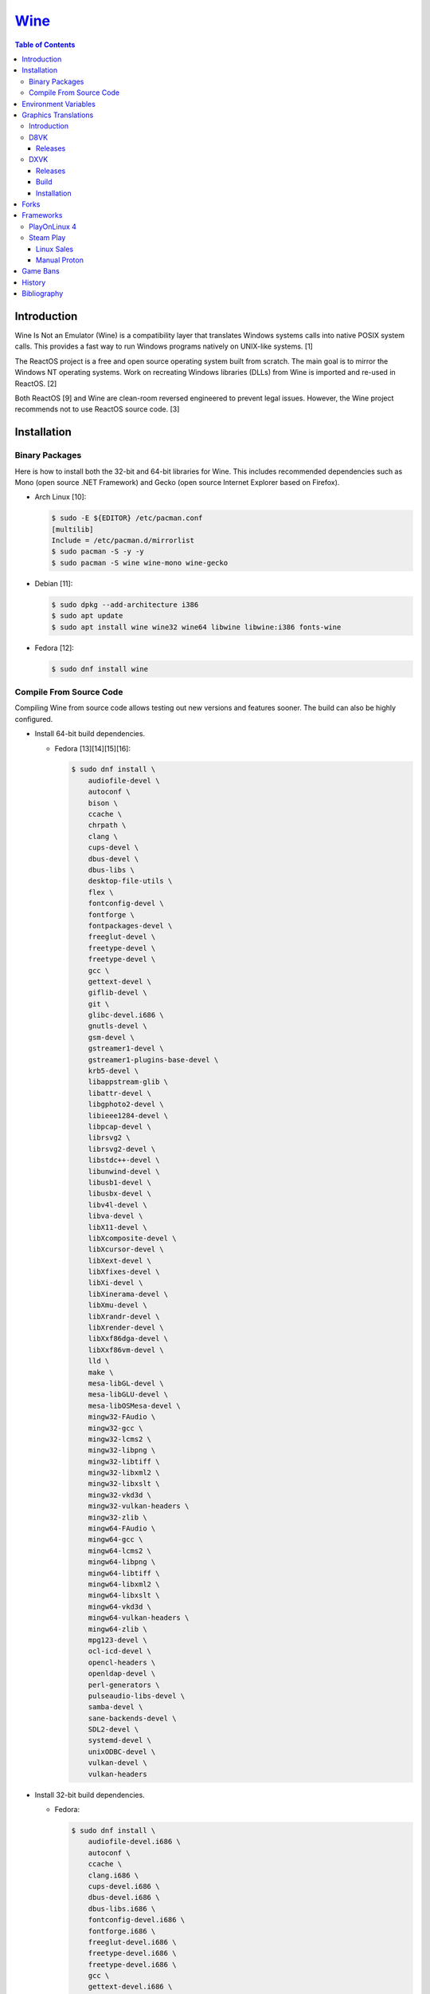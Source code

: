 `Wine <#wine>`__
================

.. contents:: Table of Contents

Introduction
------------

Wine Is Not an Emulator (Wine) is a compatibility layer that translates Windows systems calls into native POSIX system calls. This provides a fast way to run Windows programs natively on UNIX-like systems. [1]

The ReactOS project is a free and open source operating system built from scratch. The main goal is to mirror the Windows NT operating systems. Work on recreating Windows libraries (DLLs) from Wine is imported and re-used in ReactOS. [2]

Both ReactOS [9] and Wine are clean-room reversed engineered to prevent legal issues. However, the Wine project recommends not to use ReactOS source code. [3]

Installation
------------

Binary Packages
~~~~~~~~~~~~~~~

Here is how to install both the 32-bit and 64-bit libraries for Wine. This includes recommended dependencies such as Mono (open source .NET Framework) and Gecko (open source Internet Explorer based on Firefox).

-  Arch Linux [10]:

   .. code-block:: sh

      $ sudo -E ${EDITOR} /etc/pacman.conf
      [multilib]
      Include = /etc/pacman.d/mirrorlist
      $ sudo pacman -S -y -y
      $ sudo pacman -S wine wine-mono wine-gecko

-  Debian [11]:

   .. code-block:: sh

      $ sudo dpkg --add-architecture i386
      $ sudo apt update
      $ sudo apt install wine wine32 wine64 libwine libwine:i386 fonts-wine

-  Fedora [12]:

   .. code-block:: sh

      $ sudo dnf install wine

Compile From Source Code
~~~~~~~~~~~~~~~~~~~~~~~~

Compiling Wine from source code allows testing out new versions and features sooner. The build can also be highly configured.

-  Install 64-bit build dependencies.

   -  Fedora [13][14][15][16]:

      .. code-block:: sh

         $ sudo dnf install \
             audiofile-devel \
             autoconf \
             bison \
             ccache \
             chrpath \
             clang \
             cups-devel \
             dbus-devel \
             dbus-libs \
             desktop-file-utils \
             flex \
             fontconfig-devel \
             fontforge \
             fontpackages-devel \
             freeglut-devel \
             freetype-devel \
             freetype-devel \
             gcc \
             gettext-devel \
             giflib-devel \
             git \
             glibc-devel.i686 \
             gnutls-devel \
             gsm-devel \
             gstreamer1-devel \
             gstreamer1-plugins-base-devel \
             krb5-devel \
             libappstream-glib \
             libattr-devel \
             libgphoto2-devel \
             libieee1284-devel \
             libpcap-devel \
             librsvg2 \
             librsvg2-devel \
             libstdc++-devel \
             libunwind-devel \
             libusb1-devel \
             libusbx-devel \
             libv4l-devel \
             libva-devel \
             libX11-devel \
             libXcomposite-devel \
             libXcursor-devel \
             libXext-devel \
             libXfixes-devel \
             libXi-devel \
             libXinerama-devel \
             libXmu-devel \
             libXrandr-devel \
             libXrender-devel \
             libXxf86dga-devel \
             libXxf86vm-devel \
             lld \
             make \
             mesa-libGL-devel \
             mesa-libGLU-devel \
             mesa-libOSMesa-devel \
             mingw32-FAudio \
             mingw32-gcc \
             mingw32-lcms2 \
             mingw32-libpng \
             mingw32-libtiff \
             mingw32-libxml2 \
             mingw32-libxslt \
             mingw32-vkd3d \
             mingw32-vulkan-headers \
             mingw32-zlib \
             mingw64-FAudio \
             mingw64-gcc \
             mingw64-lcms2 \
             mingw64-libpng \
             mingw64-libtiff \
             mingw64-libxml2 \
             mingw64-libxslt \
             mingw64-vkd3d \
             mingw64-vulkan-headers \
             mingw64-zlib \
             mpg123-devel \
             ocl-icd-devel \
             opencl-headers \
             openldap-devel \
             perl-generators \
             pulseaudio-libs-devel \
             samba-devel \
             sane-backends-devel \
             SDL2-devel \
             systemd-devel \
             unixODBC-devel \
             vulkan-devel \
             vulkan-headers

-  Install 32-bit build dependencies.

   -  Fedora:

      .. code-block:: sh

         $ sudo dnf install \
             audiofile-devel.i686 \
             autoconf \
             ccache \
             clang.i686 \
             cups-devel.i686 \
             dbus-devel.i686 \
             dbus-libs.i686 \
             fontconfig-devel.i686 \
             fontforge.i686 \
             freeglut-devel.i686 \
             freetype-devel.i686 \
             freetype-devel.i686 \
             gcc \
             gettext-devel.i686 \
             giflib-devel.i686 \
             git \
             glibc-devel.i686 \
             gnutls-devel.i686 \
             gsm-devel.i686 \
             gstreamer1-devel.i686 \
             gstreamer1-plugins-base-devel.i686 \
             krb5-devel.i686 \
             libappstream-glib.i686 \
             libattr-devel.i686 \
             libgphoto2-devel.i686 \
             libieee1284-devel.i686 \
             libpcap-devel.i686 \
             librsvg2.i686 \
             librsvg2-devel.i686 \
             libstdc++-devel.i686 \
             libunwind-devel.i686 \
             libusb1-devel.i686 \
             libv4l-devel.i686 \
             libva-devel.i686 \
             libX11-devel.i686 \
             libXcomposite-devel.i686 \
             libXcursor-devel.i686 \
             libXext-devel.i686 \
             libXfixes-devel.i686 \
             libXi-devel.i686 \
             libXinerama-devel.i686 \
             libXmu-devel.i686 \
             libXrandr-devel.i686 \
             libXrender-devel.i686 \
             libXxf86dga-devel.i686 \
             libXxf86vm-devel.i686 \
             lld.i686 \
             make \
             mesa-libGL-devel.i686 \
             mesa-libGLU-devel.i686 \
             mesa-libOSMesa-devel.i686 \
             mingw32-FAudio \
             mingw32-gcc \
             mingw32-lcms2 \
             mingw32-libpng \
             mingw32-libtiff \
             mingw32-libxml2 \
             mingw32-libxslt \
             mingw32-vkd3d \
             mingw32-vulkan-headers \
             mingw32-zlib \
             mingw64-FAudio \
             mingw64-gcc \
             mingw64-lcms2 \
             mingw64-libpng \
             mingw64-libtiff \
             mingw64-libxml2 \
             mingw64-libxslt \
             mingw64-vkd3d \
             mingw64-vulkan-headers \
             mingw64-zlib \
             ocl-icd-devel.i686 \
             opencl-headers \
             openldap-devel.i686 \
             perl-generators \
             pulseaudio-libs-devel.i686 \
             samba-devel.i686 \
             sane-backends-devel.i686 \
             SDL2-devel.i686 \
             systemd-devel.i686 \
             vulkan-headers \
             vulkan-loader-devel.i686

-  Download the official Wine git repository.

   .. code-block:: sh

      $ git clone https://gitlab.winehq.org/wine/wine.git
      $ cd wine

Common ``./configure`` arguments [13]:

-  ``--enable-win64`` = Build 64-bit Wine. By default, 32-bit Wine is built.
-  ``--with-wine64 <DIRECTORY>`` = Build 32-bit Wine with support for 64-bit by referencing the directory where 64-bit Wine was built.
-  ``--enable-archs=i386,x86_64`` = Build Wine with WoW64 support. This only requires 64-bit dependencies but still allows 32-bit Windows programs to work.
-  ``CC="ccache gcc" CROSSCC="ccache x86_64-w64-mingw32-gcc" --enable-win64`` = Use ``ccache`` to speed up rebulding 64-bit Wine. [17]
-  ``CC="ccache gcc" CROSSCC="ccache i686-w64-mingw32-gcc" --with-wine64 <DIRECTORY>`` = Use ``ccache`` to speed rebuilding 32-bit Wine.

Example configure usage:

-  Configure the use of Fedora's non-standard location of the FreeType2 source files. [19]

   .. code-block:: sh

      $ ./configure CFLAGS="-I/usr/include/freetype2"

Example builds:

-  Build 32-bit only Wine. [13]

   .. code-block:: sh

      $ ./configure CC="ccache gcc" CROSSCC="ccache i686-w64-mingw32-gcc"
      $ make -j $(nproc)

-  Build standard Wine with support for both 32-bit and 64-bit Windows programs. [13][18]

   .. code-block:: sh

      $ mkdir win64
      $ cd win64
      $ ../configure CC="ccache gcc" CROSSCC="ccache x86_64-w64-mingw32-gcc" --enable-win64
      $ make -j $(nproc)
      $ cd ..
      $ mkdir win32
      $ cd win32
      $ ../configure CC="ccache gcc" CROSSCC="ccache i686-w64-mingw32-gcc" --with-wine64=../win64
      $ make -j $(nproc)
      $ cd ..

   -  Once built, use ``tools/winewrapper`` to run 32-bit or 64-bit Windows programs. This script looks for the correct library and binary locations for Wine and sets temporary environment variables for the local installation to work.

-  Build Wine with WoW64 support. [20] It is recommended to use a special branch from a CodeWeavers employee that has extra WoW64 patches applied on-top of the latest Wine release.

   .. code-block:: sh

      $ git clone --branch wow https://gitlab.winehq.org/jacek/wine.git
      $ cd wine
      $ ./configure CC="ccache gcc" CROSSCC="ccache x86_64-w64-mingw32-gcc" --enable-archs=i386,x86_64
      $ make -j $(nproc)

   -  Verify that WoW64 support was built successfully by ensuring that the 32-bit Wine executable file is actually a 64-bit Linux binary.

      .. code-block:: sh

         $ file ./loader/wine
         loader/wine: ELF 64-bit LSB executable, x86-64, version 1 (SYSV), dynamically linked, interpreter /lib64/ld-linux-x86-64.so.2, BuildID[sha1]=6f687b3c6288a675b9fb777dccf1c585caed7acb, for GNU/Linux 3.2.0, with debug_info, not stripped

Environment Variables
---------------------

Environment variables can be set by using the "export" Linux shell
command or specifying the variables before a Wine command.

Examples:

.. code-block:: sh

    $ export WINEPREFIX="/home/user/wine_prefix"
    $ winecfg

.. code-block:: sh

    $ WINEPATH="c:/program_dir" wine setup.exe

.. csv-table::
   :header: Name, Default, Description
   :widths: 20, 20, 20

   WINEPREFIX, ``$HOME/.wine``, A directory where Wine should create and use an isolated Windows environment.
   WINESERVER, ``/usr/bin/wineserver``, The "wineserver" binary to use.
   WINELOADER, ``/usr/bin/wine``, The "wine" binary to use for launching new Windows processes.
   WINEDEBUG, "", The debug options to use for logging.
   WINEDLLPATH, ``/usr/lib64/wine``, The directory to load builtin Wine DLLs.
   WINEDLLOVERRIDES, "", "A list of Wine DLLs that should be overridden. If a DLL fails to load it will attempt to load another DLL (if applicable). By default, all operating system DLLs will only use Wine's built-in DLLs."
   WINEPATH, "", Additional paths to append to the Windows PATH variable
   WINEARCH, ``win64``, The Windows architecture to use. Valid options are "win32" or "win64."
   DISPLAY, "", The X11 display to run Windows programs in.
   AUDIODEV, ``/dev/dsp``, The audio device to use.
   MIXERDEV, ``/dev/mixer``, The device to use for mixer controls.
   WINE, ``/usr/bin/wine``, This variable is only used for Winetricks. The full path to the Wine binary to use.
   "WINE_D3D_CONFIG=""renderer=<RENDERER>""", ``gl``, "The WineD3D back-end engine to use. Valid options are ""gl"" (OpenGL), ""vulkan"", or ""no3d"" (disable rendering). [20][21]"

[4]

WINEDEBUG can be configured to log, or not log, specific information.
Specify the log level class, if it should be added "+" or removed "-",
and the channel to use.

Syntax:

.. code-block:: sh

    WINEDEBUG=<CLASS1>[+|-]<CHANNEL1>,<CLASS2>[+|-]<CHANNEL2>

Example:

.. code-block:: sh

    WINEDEBUG=warn+all

Classes:

-  err
-  warn
-  fixme
-  trace

Common channels:

-  all = All debug information.
-  heap = All memory access activity.
-  loaddll = Every time a DLL is loaded.
-  message = Windows Event Log messages.
-  msgbox = Whenever a message box is displayed.
-  olerelay = DCOM specific calls.
-  relay = Calls between builtin or native DLLs.
-  seh = Windows exceptions (Structured Exception Handling).
-  server = RPC communication to wineserver.
-  snoop = Calls between native DLLS.
-  synchronous = Use X11's synchronous mode.
-  tid = Provides the process ID from where each call came from.
-  timestamp = Provides a timestamp for each log.

The full list of debug channels can be found at
https://wiki.winehq.org/Debug\_Channels.

WINEDLLOVERRIDES can be configured to use DLLs provided by Wine and/or
Windows DLLs. There are two different types of DLLs in Wine:

-  b = Builtin Wine DLLs.
-  n = Native Windows DLLs.

Syntax:

.. code-block:: sh

    WINEDLLOVERRIDES="<DLL1_OR_PATH_TO_DLL1>=[n|b],[b|n];<DLL2_OR_PATH_TO_DLL2>=[n|b],[b|n]"

Example:

.. code-block:: sh

    WINEDLLOVERRIDES="shell32=n,b"

The override can set to only run native, native then builtin, or builtin
then native DLLs.

[5]

Graphics Translations
---------------------

Introduction
~~~~~~~~~~~~

These are useful graphics translation layers for running Windows games using Wine and alternative back-end drivers. In some scenarios, a combination of these are required to get games working.

-  `dgVoodoo 2 <http://dege.freeweb.hu/>`__ = Glide (Voodoo) and DirectX <= 9 to DirectX 11.
-  `D8VK <https://github.com/AlpyneDreams/d8vk>`__ = DirectX 8 to Vulkan.

    -  This project also has experimental support for `DirectX 7 to Vulkan <https://github.com/AlpyneDreams/d8vk/tree/d3d7>`__.

-  `D9VK <https://github.com/Joshua-Ashton/d9vk>`__ = This has been merged directly into DXVK. DirectX 9 to Vulkan.
-  `DXVK <https://github.com/doitsujin/dxvk>`__ = DirectX 9, 10, and 11 to Vulkan.
-  `MoltenVK (mac OS) <https://moltengl.com/moltenvk/>`__ = Vulkan to Metal.
-  `WineD3D <https://www.winehq.org/>`__ = DirectX 8 through 11 to `OpenGL 4.4 <https://source.winehq.org/git/wine.git/commitdiff/0db4d1c251d293333e2721a78d6156008a90ff6f>`__. [23] Older versions of OpenGL will still work but will not expose as many working features of DirectX.

   -  The newer back-end engine Damavand for WineD3D provides Vulkan to DirectX 10 and 11. [22]

-  `Vkd3d <https://wiki.winehq.org/Vkd3d>`__ = DirectX 12 to Vulkan.

   -  `VKD3D-Proton <https://github.com/HansKristian-Work/vkd3d-proton>`__ = A fork of Vkd3d that is focused on gaming. Valve only tests this project on AMD and NVIDIA GPUs (not Intel).

-  `D3DMetal <https://www.reddit.com/r/macgaming/comments/142tomx/apples_game_porting_toolkit_seems_to_have_a/>`__ = DirectX 10, 11, and 12 to Metal. This is bundled with Apple's Game Porting Toolkit. DirectX 9 is part of the toolkit but it uses the OpenGL backend instead of Metal and is unmodified from the upstream implmentation in Wine. The DirectX 10 and 11 translation is based off of the DXVK project but modified to run on Metal instead of Vulkan. The source code is proprietary. [27] The license does not allow for redistributing D3DMetal. [28]

D8VK
~~~~

Releases
^^^^^^^^

Release highlights:

-  `1.0.0 <https://github.com/AlpyneDreams/d8vk/releases/tag/d8vk-v1.0>`__

   -  The first stable release.
   -  Most Direct3D 8 games work now.
   -  Supports being built with Microsoft Visual Studio (instead of only MinGW-w32).
   -  Performance was benchmarked to be up to 4x faster than WineD3D.

-  `0.10.0 <https://github.com/AlpyneDreams/d8vk/releases/tag/d8vk-v0.10>`__

   -  The first relese to support Linux.
   -  Rebased on DXVK 2.0.

        -  Now requires Vulkan 1.3 because of this.

   -  A handful of games work.

-  `0.1.0 <https://github.com/AlpyneDreams/d8vk/releases/tag/v0.1.0>`__

   -  The first ever release of DXVK. It primarily only supports basic game demos.
   -  This build only works on Windows.

DXVK
~~~~

Releases
^^^^^^^^

Release highlights:

-  `2.1 <https://github.com/doitsujin/dxvk/releases/tag/v2.1>`__
    - Supports HDR10.
-  `2.0 <https://github.com/doitsujin/dxvk/releases/tag/v2.0>`__
    - Requires Vulkan 1.3.
-  `1.5.2 <https://github.com/doitsujin/dxvk/releases/tag/v1.5.2>`__
    - Requires Vulkan 1.1.
-  `1.5 <https://github.com/doitsujin/dxvk/releases/tag/v1.5>`__
    - Translates DirectX 9 to Vulkan through the use of the merged-in `D9VK <https://github.com/Joshua-Ashton/d9vk>`__ project.
-  `0.7.0 <https://github.com/doitsujin/dxvk/releases/tag/v0.70>`__
    - Translates DirectX 10 to Vulkan.
-  `0.20 <https://github.com/doitsujin/dxvk/releases/tag/v0.20>`__
    - The first ever release of DXVK. It only supports one game.
    - Translates DirectX 11 to Vulkan.
    - Requires Vulkan 1.0.

Build
^^^^^

-  Install the build dependencies for DXVK.

   -  Fedora [24]:

      .. code-block:: sh

         $ sudo dnf install \
             gcc \
             gcc-c++ \
             glslang \
             meson \
             mingw64-binutils \
             mingw64-cpp \
             mingw64-filesystem \
             mingw64-gcc \
             mingw64-gcc-c++ \
             mingw64-headers \
             mingw64-winpthreads-static \
             mingw32-binutils \
             mingw32-cpp \
             mingw32-filesystem \
             mingw32-gcc \
             mingw32-gcc-c++ \
             mingw32-headers \
             mingw32-winpthreads-static \
             wine-devel

-  Download the DXVK source code.

   .. code-block:: sh

      $ export DXVK_VER="2.2"
      $ git clone --depth 1 --branch "v${DXVK_VER}" https://github.com/doitsujin/dxvk.git
      $ cd dxvk
      $ git submodule update --init --recursive

-  Compile DXVK. [25]

   .. code-block:: sh

      $ meson setup --cross-file build-win32.txt --buildtype release build.w32
      $ cd build.w32
      $ ninja
      $ cd ..
      $ meson setup --cross-file build-win64.txt --buildtype release build.w64
      $ cd build.w64
      $ ninja
      $ cd ..

-  The DLL files will be located at:

   -  build.[w32|w64]/src/d3d9/d3d9.dll
   -  build.[w32|w64]/src/d3d10/d3d10core.dll
   -  build.[w32|w64]/src/d3d11/d3d11.dll
   -  build.[w32|w64]/src/dxgi/dxgi.dll

-  Copy these files to the Wine prefix (``~/.wine/`` by default).

   .. code-block:: sh

      $ cp ./build.w32/src/*/*.dll ${WINE_PREFIX}/drive_c/windows/syswow64/
      $ cp ./build.w64/src/*/*.dll ${WINE_PREFIX}/drive_c/windows/system32/

Installation
^^^^^^^^^^^^

Automatic:

-  With ``winetricks``.

   -  Update ``winetricks``, view all of the available versions that can be installed, and then install the latest version.

      .. code-block:: sh

         $ sudo winetricks --self-update
         $ winetricks list-all | grep dxvk
         $ winetrick dxvk

-  With a package manager.

   -  Arch Linux:

      .. code-block:: sh

         $ yay -S dxvk-bin

   -  Debian [26]:

      .. code-block:: sh

         $ sudo apt-get update
         $ sudo apt-get install dxvk-wine32-development dxvk-wine64-development

   -  Fedora:

      .. code-block:: sh

         $ sudo dnf install wine-dxvk.i686 wine-dxvk.x86_64

Manual:

-  Either `build <#build>`__ or `download <https://github.com/doitsujin/dxvk/releases>`__ a DXVK release.

   -  Download:

      .. code-block:: sh

         $ export DXVK_VER=2.2
         $ wget "https://github.com/doitsujin/dxvk/releases/download/v${DXVK_VER}/dxvk-${DXVK_VER}.tar.gz"
         $ tar -x -v -f dxvk-${DXVK_VER}.tar.gz

-  Copy the 32-bit DLLs to ``${WINE_PREFIX}/drive_c/windows/syswow64/``.
-  Copy the 64-bit DLLs to ``${WINE_PREFIX}/drive_c/windows/system32/``.
-  Use Wine with overrides for those DLLs to use the native versions instead of Wine's built-in DLLs.

   -  For the CLI, this can be set via the ``WINEDLLOVERRIDES`` enviornment variable.

      .. code-block:: sh

         $ WINEDLLOVERRIDES="dxgi=n;d3d9=n;d3d10core=n;d3d11=n" wine

   -  For the GUI, this can be set via the Wine configuration tool by going to the "Libraries" tab and adding overrides for ``dxgi``, ``d3d9``, ``d3d10core``, and ``d3d11``. [25]

      .. code-block:: sh

         $ winecfg

Forks
-----

Many forks of the upstream Wine project exist.

-  `CrossOver <https://www.codeweavers.com/products/more-information/source>`__ = The commercial product of Wine made by CodeWeavers which employees the primary Wine developers.
-  `Lutris <https://github.com/lutris/lutris/wiki/Wine-Builds>`__ = A combination of patches from Proton, Proton GE, and TKG.
-  `Proton <https://github.com/ValveSoftware/Proton>`__ = Officially developed by CodeWeavers and funded by Valve, it aims to provide better compatibility and performance for gaming. It bundles DXVK, Vkd3d, Mono, FAudio, fsync, missing fonts, and OpenVR.
-  `Proton-tkg <https://github.com/Tk-Glitch/PKGBUILDS/tree/master/proton-tkg>`__ = A highly configurable set of scripts for building Wine with Proton patches.
-  `Proton GE <https://github.com/GloriousEggroll/proton-ge-custom/releases>`__ = The latest development version of Wine with Staging and Proton patches. It also uses `protonfixes <https://github.com/simons-public/protonfixes>`__ to apply workarounds for certain games.
-  `Staging <https://github.com/wine-staging/wine-staging>`__ = Experimental patches that are either too large/complex, lack tests, or are hacky workarounds for specific applications. The goal is to provide a place to test patches as they continue to be worked on to be merged into upstream Wine.

Frameworks
----------

Various different frameworks exist for helping to install Windows applications on UNIX-like systems. These normally use a combination of Wine, winetricks, and scripts to modify settings and configurations for specific Windows applications to work.

-  `Lutris <https://lutris.net/>`__ = An open source gaming platform that helps with installing emulators and Windows applications. It uses JSON and YAML structures to define how to install applications using Python helper functions.
-  `PlayOnLinux 4 <https://www.playonlinux.com/>`__ (PoL 4) = Uses bash scripts to help with installing Windows applications.
-  `Phoenicis <https://github.com/PhoenicisOrg/phoenicis>`__ = This is the official successor to PlayOnLinux, unofficially known as PlayOnLinux 5. It uses a JSON structure to define dependencies and uses Java helper functions to assist with installing applications.
-  `Steam Play <https://steamcommunity.com/games/221410/announcements/detail/1696055855739350561>`__ = Uses Proton, a forked version of Wine, to natively run Windows games on Linux using the Steam gaming platform.

PlayOnLinux 4
~~~~~~~~~~~~~

PlayOnLinux (PoL) uses Python helper functions inside of BASH scripts to define how to install an application. Windows applications are installed into their own separate Wine prefixes so dependencies from one application does not interfere with those from another. All of the data that PoL handles is stored in ``$HOME/.PlayOnLinux/``.

Important directories:

* ``wine/linux-{amd64|x86}/<WINE_VERSION>/`` = Different versions of Wine are stored here.
* ``wineprefix/`` = Isolated Wine prefixes for each game are stored here.

`Versions of Wine from Lutris <https://lutris.net/files/runners/>`__ can be downloaded and extracted into the ``wine/linux-<ARCHITECTURE>/`` directory. These will become available for use in PlayOnLinux. Lutris builds stable, development, staging, and custom patched versions of Wine. [6]

Steam Play
~~~~~~~~~~

Linux Sales
^^^^^^^^^^^

Steam reports the operating system in use for each sale of a developer's game. For counting as a Linux purchase, it can be bought on the Steam client for Linux and not played. Alternatively, it has to be played on Linux (even with Proton/Steam Play) more than any other platform in the first two weeks. The operating system reported after the end of the two weeks is final and will never change. [7]

Manual Proton
^^^^^^^^^^^^^

Games can be run with Proton manually outside of Steam. This requires both the ``STEAM_COMPAT_DATA_PATH`` and ``WINEPREFIX`` variables to be set. Other executables from the game can also be ran this way. [8] It is not recommended to use Proton to run non-Steam games due to runtime compatibility issues.

.. code-block:: sh

   STEAM_COMPAT_DATA_PATH="$HOME/.steam/steam/steamapps/compatdata/<STEAM_GAME_ID>" WINEPREFIX="$HOME/.steam/steam/steamapps/compatdata/<STEAM_GAME_ID>/pfx" "$HOME/.steam/root/compatibilitytools.d/<PROTON_VERSION>/proton" run "$HOME/steam/steamapps/common/<GAME_NAME>/<GAME_EXE>"

Game Bans
---------

Some video games will ban players if they are using Wine due to false-positive reports from their anti-cheat software. Here are a few lists of games that have been known to ban players who use Wine on Linux.

Bans still being created:

-  `Battlefield V <https://www.gamingonlinux.com/articles/15706>`__
-  `Destiny 2 <https://www.bungie.net/en/Forums/Post/249217461>`__

Previous bans that have now been addressed:

-  `Diablo III <https://www.cinemablend.com/games/Blizzard-Admits-Linux-User-Was-Wrongly-Banned-Offers-Refund-49339.html>`__
-  `Overwatch <https://www.reddit.com/r/linux_gaming/comments/9fkuq9/overwatch_avoid_async_option_for_dxvk_banned_for/>`__

History
-------

-  `Latest <https://github.com/LukeShortCloud/rootpages/commits/main/src/virtualization/wine.rst>`__
-  `< 2019.04.01 (Virtualization) <https://github.com/LukeShortCloud/rootpages/commits/main/src/administration/wine.rst>`__
-  `< 2019.01.01 (Virtualization) <https://github.com/LukeShortCloud/rootpages/commits/main/src/wine.rst>`__
-  `< 2018.01.01 (Virtualization) <https://github.com/LukeShortCloud/rootpages/commits/main/markdown/wine.md>`__

Bibliography
------------

1. "WineHQ." WineHQ. October 20, 2017. Accessed October 29, 2017. https://www.winehq.org/
2. "Wine." ReactOS Wiki. April 28, 2017. Accessed October 29, 2017. https://www.reactos.org/wiki/WINE
3. "Clean Room Guidelines." WineHQ. July 6, 2022. Accessed March 7, 2023. https://wiki.winehq.org/Clean\_Room\_Guidelines
4. "Wine User's Guide." WineHQ. September 15, 2017. Accessed October 29, 2017. https://wiki.winehq.org/Wine\_User%27s\_Guide
5. "Debug Channels." WineHQ. November 13, 2016. Accessed October 29, 2017. https://wiki.winehq.org/Debug\_Channels
6. "Lutris Wine Versions." PlayOnLinux Forum. April 3, 2018. Accessed June 16, 2018. https://www.playonlinux.com/en/topic-15838-Lutris\_Wine\_Versions.html
7. "Valve officially confirm a new version of 'Steam Play' which includes a modified version of Wine." GamingOnLinux. August 21, 2018. Accessed March 8, 2020. https://www.gamingonlinux.com/articles/valve-officially-confirm-a-new-version-of-steam-play-which-includes-a-modified-version-of-wine.12400
8. "How to run another .exe in an existing proton wine prefix." GitHub michaelbutler/Steam_Proton_Exe.md. September 11, 2020. Accessed March 12, 2021. https://gist.github.com/michaelbutler/f364276f4030c5f449252f2c4d960bd2
9. "RESET, REBOOT, RESTART, LEGAL ISSUES AND THE LONG ROAD TO 0.3." ReactOS Project. January 27, 2006. Accessed March 7, 2023. https://reactos.org/project-news/reset-reboot-restart-legal-issues-and-long-road-03/
10. "How to Install Wine on Arch Linux." Installing Wine on Linux. December 14, 2022. Accessed March 7, 2023. https://wine.htmlvalidator.com/install-wine-on-arch-linux.html
11. "Wine." Debian Wiki. January 3, 2023. Accessed March 7, 2023. https://wiki.debian.org/Wine
12. "Wine." Fedora Docs. March 7, 2023. Accessed March 7, 2023. https://docs.fedoraproject.org/en-US/quick-docs/wine/
13. "Building Wine." WineHQ Wiki. December 2, 2022. Accessed March 7, 2023. https://wiki.winehq.org/Building_Wine
14. "Help Building Wine For Fedora and Updating Build Instructions." WineHQ Forums. January 30, 2020. Accessed March 7, 2023. https://forum.winehq.org/viewtopic.php?t=33373
15. "F19: can't find libudev." FedoraForum.org. October 7, 2013. Accessed March 7, 2023. https://forums.fedoraforum.org/showthread.php?292206-F19-can-t-find-libudev
16. "wine.spec." Fedora Source Packages rpms/wine f38. February 22, 2023. Accessed March 7, 2023. https://src.fedoraproject.org/rpms/wine/blob/f38/f/wine.spec
17. "Building a MinGW WoW64 Wine with a custom vkd3d build." WineHQ Wiki. June 2, 2022. Accessed March 7, 2023. https://wiki.winehq.org/Building_a_MinGW_WoW64_Wine_with_a_custom_vkd3d_build
18. "Working on Wine Part 2 - Wine's Build Process." CodeWeavers Blog. January 8, 2019. Accessed March 7, 2023. https://www.codeweavers.com/blog/aeikum/2019/1/8/working-on-wine-part-2-wines-build-process
19. "configure: error: FreeType 32-bit development files not found." FedoraForum.org. January 3, 2023. Accessed March 7, 2023. https://forums.fedoraforum.org/showthread.php?329486-configure-error-FreeType-32-bit-development-files-not-found
20. "Wine [8.0] Announcement." WineHQ. Accessed March 7, 2023. https://www.winehq.org/announce/8.0
21. "wine/dlls/wined3d/wined3d_main.c." GitLab wine/wine. December 3, 2022. Accessed March 7, 2023. https://gitlab.winehq.org/wine/wine/-/blob/wine-8.0/dlls/wined3d/wined3d_main.c#L447-L464
22. "wine/dlls/wined3d/adapter_vk.c." GitLab wine/wine. December 4, 2022. Accessed March 7, 2023. https://gitlab.winehq.org/wine/wine/-/blob/wine-8.0/dlls/wined3d/adapter_vk.c#L2092
23. "Wrappers." Emulation General Wiki. May 10, 2023. Accessed May 10, 2023. https://emulation.gametechwiki.com/index.php/Wrappers
24. "wine-dxvk." Fedora Package Sources rpms/wine-dxvk. January 21, 2023. Accessed May 19, 2023. https://src.fedoraproject.org/rpms/wine-dxvk/blob/rawhide/f/wine-dxvk.spec
25. "DXVK." GitHub doitsujin/dxvk. May 19, 2023. Accessed May 19, 2023. https://github.com/doitsujin/dxvk
26. "Package: dxvk (2.1-1)." Debian -- Packages. Accessed May 26, 2023. https://packages.debian.org/sid/utils/dxvk
27. "Apple's Game Porting Toolkit seems to have a D3DMetal.framework with full implementations of DirectX 12 to 9 on Metal." Reddit r/macgaming. June 7, 2023. June 7, 2023. https://www.reddit.com/r/macgaming/comments/142tomx/apples_game_porting_toolkit_seems_to_have_a/
28. "D3DMetal license." Twitter Longhorn @never_released. June 6, 2023. Accessed June 7, 2023. https://twitter.com/never_released/status/1666191614253907968
